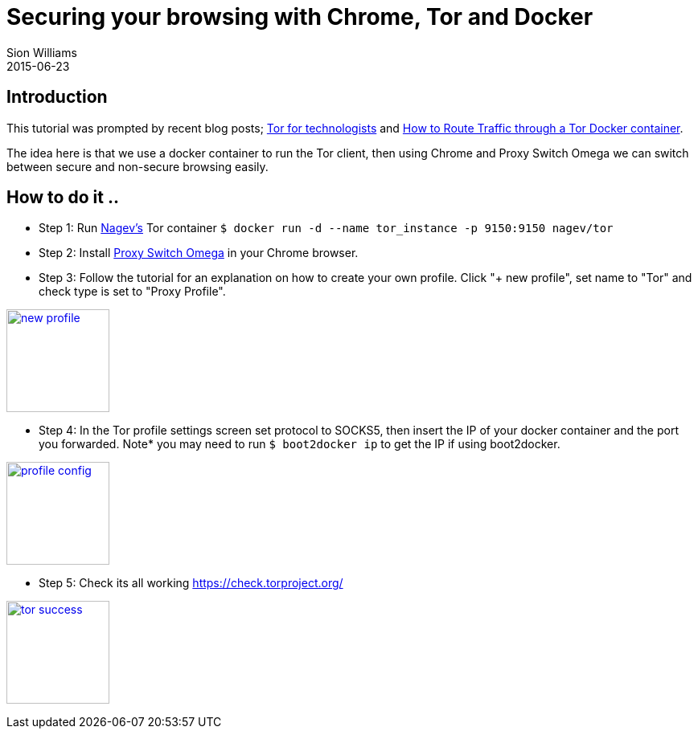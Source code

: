 = Securing your browsing with Chrome, Tor and Docker
Sion Williams
2015-06-23
:jbake-type: post
:jbake-status: published
:jbake-tags: tor, docker, chrome, security

== Introduction

This tutorial was prompted by recent blog posts; http://martinfowler.com/articles/tor-for-technologists.html[Tor for technologists] and https://blog.jessfraz.com/post/routing-traffic-through-tor-docker-container/[How to Route Traffic through a Tor Docker container]. 

The idea here is that we use a docker container to run the Tor client, then using Chrome and Proxy Switch Omega we can switch between secure and non-secure browsing easily.

== How to do it ..

* Step 1: Run https://registry.hub.docker.com/u/nagev/tor/[Nagev's] Tor container `$ docker run -d --name tor_instance -p 9150:9150 nagev/tor`

* Step 2: Install https://chrome.google.com/webstore/detail/proxy-switchyomega/padekgcemlokbadohgkifijomclgjgif[Proxy Switch Omega] in your Chrome browser.

* Step 3: Follow the tutorial for an explanation on how to create your own profile. Click "+ new profile", set name to "Tor" and check type is set to "Proxy Profile".

image:https://cdn.pbrd.co/images/1r6gA4dE.png["new profile", width=128, link="https://cdn.pbrd.co/images/1r6gA4dE.png"]


* Step 4: In the Tor profile settings screen set protocol to SOCKS5, then insert the IP of your docker container and the port you forwarded. Note* you may need to run `$ boot2docker ip` to get the IP if using boot2docker.

image:https://cdn.pbrd.co/images/1r6z4pM1.png["profile config", width=128, link="https://cdn.pbrd.co/images/1r6z4pM1.png"]

* Step 5: Check its all working https://check.torproject.org/

image:https://cdn.pbrd.co/images/1r75L8Yu.png["tor success", width=128, link="https://cdn.pbrd.co/images/1r75L8Yu.png"]